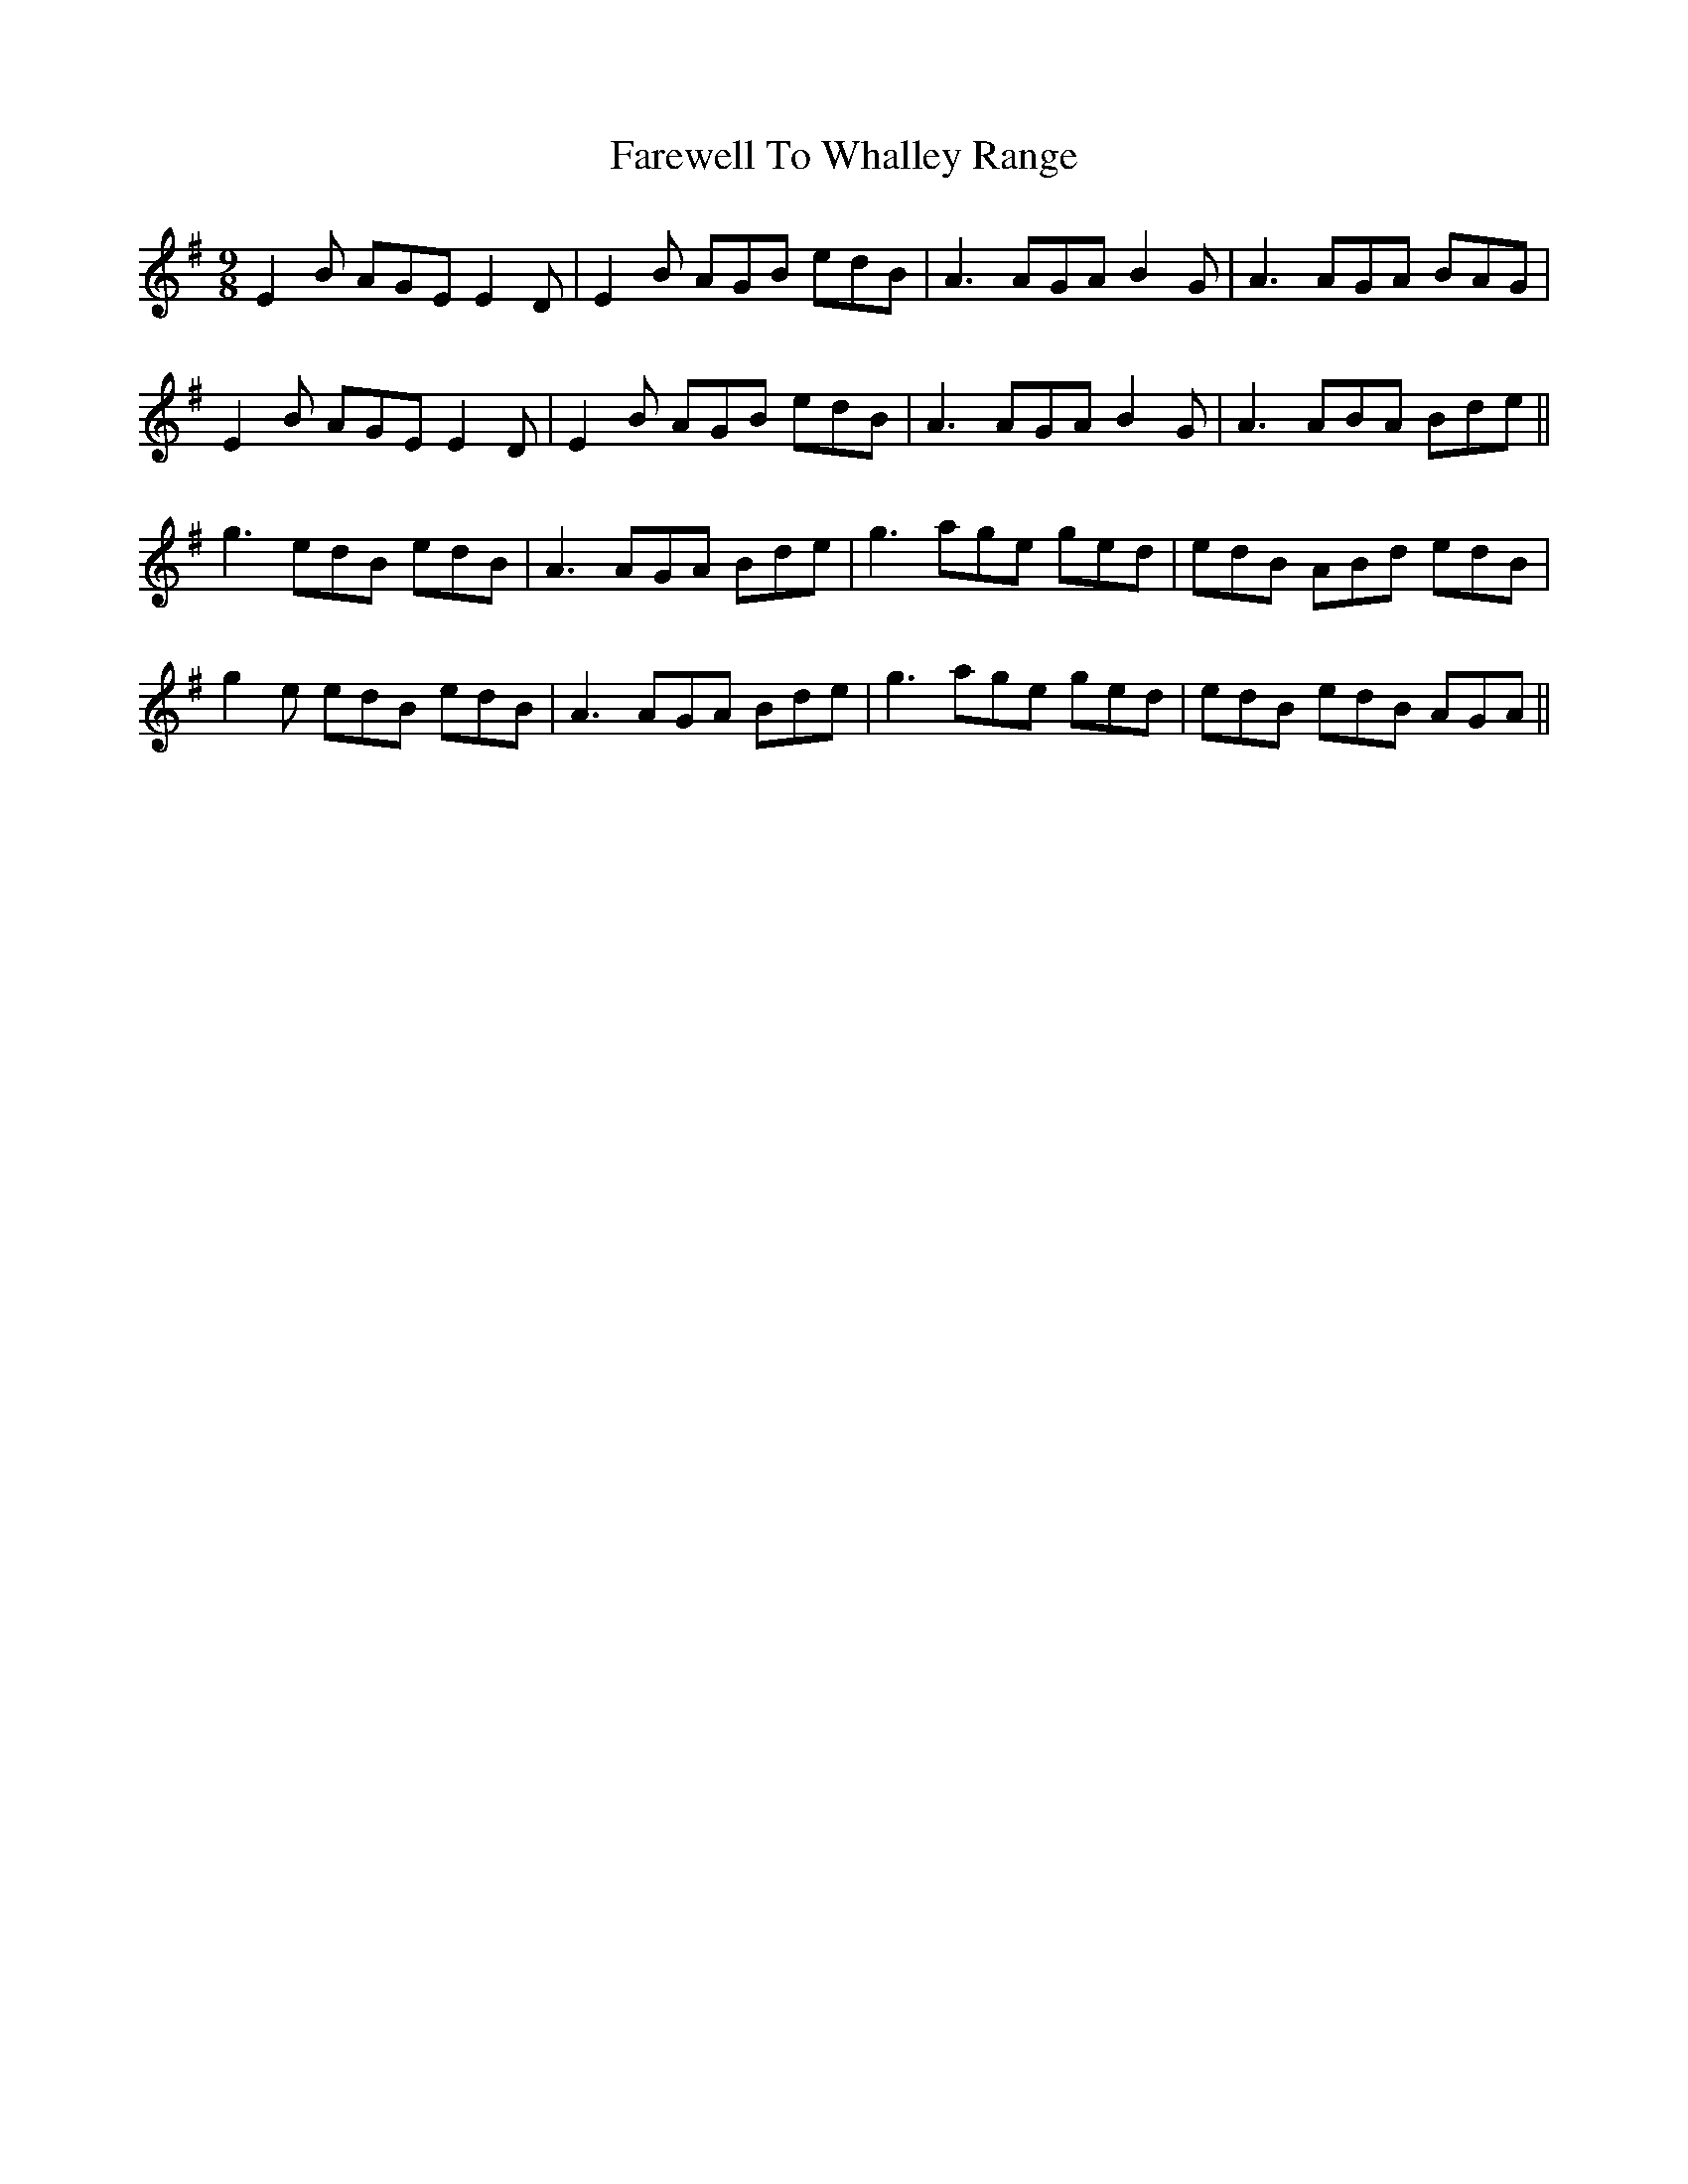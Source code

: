 X: 12615
T: Farewell To Whalley Range
R: slip jig
M: 9/8
K: Eminor
E2B AGE E2D|E2B AGB edB|A3 AGA B2G|A3 AGA BAG|
E2B AGE E2D|E2B AGB edB|A3 AGA B2G|A3 ABA Bde||
g3 edB edB|A3 AGA Bde|g3 age ged|edB ABd edB|
g2e edB edB|A3 AGA Bde|g3 age ged|edB edB AGA||

